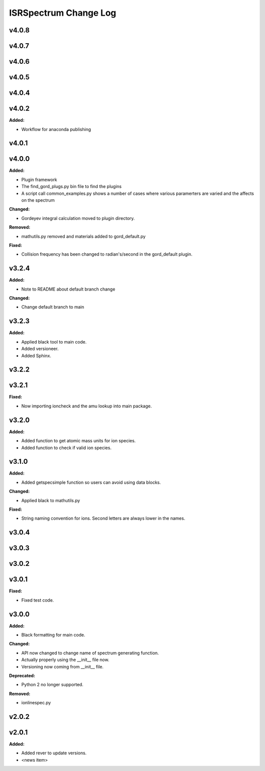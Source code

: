 ======================
ISRSpectrum Change Log
======================

.. current developments

v4.0.8
====================



v4.0.7
====================



v4.0.6
====================



v4.0.5
====================



v4.0.4
====================



v4.0.2
====================

**Added:**

* Workflow for anaconda publishing



v4.0.1
====================



v4.0.0
====================

**Added:**

* Plugin framework

* The find_gord_plugs.py bin file to find the plugins

* A script call common_examples.py shows a number of cases where various paramerters are varied and the affects on the spectrum

**Changed:**

* Gordeyev integral calculation moved to plugin directory.

**Removed:**

* mathutils.py removed and materials added to gord_default.py

**Fixed:**

* Collision frequency has been changed to radian's/second in the gord_default plugin.



v3.2.4
====================

**Added:**

* Note to README about default branch change

**Changed:**

* Change default branch to main



v3.2.3
====================

**Added:**

* Applied black tool to main code.
* Added versioneer.
* Added Sphinx.



v3.2.2
====================



v3.2.1
====================

**Fixed:**

* Now importing ioncheck and the amu lookup into main package.



v3.2.0
====================

**Added:**

* Added function to get atomic mass units for ion species.
* Added function to check if valid ion species.



v3.1.0
====================

**Added:**

* Added getspecsimple function so users can avoid using data blocks.

**Changed:**

* Applied black to mathutils.py

**Fixed:**

* String naming convention for ions. Second letters are always lower in the names.



v3.0.4
====================



v3.0.3
====================



v3.0.2
====================



v3.0.1
====================

**Fixed:**

* Fixed test code.



v3.0.0
====================

**Added:**

* Black formatting for main code.

**Changed:**

* API now changed to change name of spectrum generating function.
* Actually properly using the __init__ file now.
* Versioning now coming from __init__ file.

**Deprecated:**

* Python 2 no longer supported.

**Removed:**

* ionlinespec.py



v2.0.2
====================



v2.0.1
====================

**Added:**

* Added rever to update versions.

* <news item>



